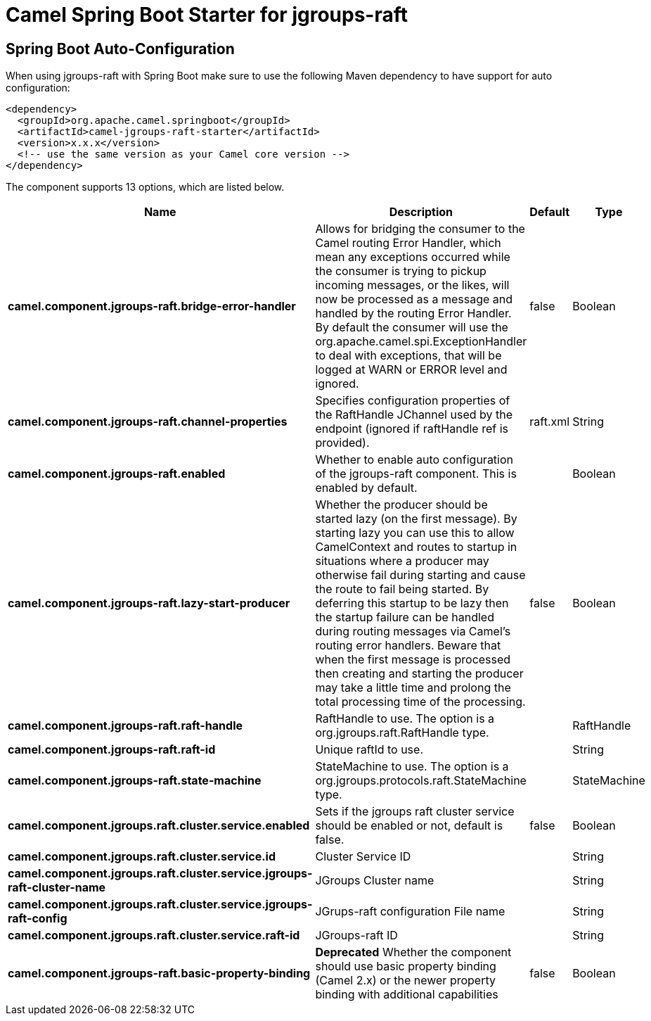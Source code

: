 // spring-boot-auto-configure options: START
:page-partial:
:doctitle: Camel Spring Boot Starter for jgroups-raft

== Spring Boot Auto-Configuration

When using jgroups-raft with Spring Boot make sure to use the following Maven dependency to have support for auto configuration:

[source,xml]
----
<dependency>
  <groupId>org.apache.camel.springboot</groupId>
  <artifactId>camel-jgroups-raft-starter</artifactId>
  <version>x.x.x</version>
  <!-- use the same version as your Camel core version -->
</dependency>
----


The component supports 13 options, which are listed below.



[width="100%",cols="2,5,^1,2",options="header"]
|===
| Name | Description | Default | Type
| *camel.component.jgroups-raft.bridge-error-handler* | Allows for bridging the consumer to the Camel routing Error Handler, which mean any exceptions occurred while the consumer is trying to pickup incoming messages, or the likes, will now be processed as a message and handled by the routing Error Handler. By default the consumer will use the org.apache.camel.spi.ExceptionHandler to deal with exceptions, that will be logged at WARN or ERROR level and ignored. | false | Boolean
| *camel.component.jgroups-raft.channel-properties* | Specifies configuration properties of the RaftHandle JChannel used by the endpoint (ignored if raftHandle ref is provided). | raft.xml | String
| *camel.component.jgroups-raft.enabled* | Whether to enable auto configuration of the jgroups-raft component. This is enabled by default. |  | Boolean
| *camel.component.jgroups-raft.lazy-start-producer* | Whether the producer should be started lazy (on the first message). By starting lazy you can use this to allow CamelContext and routes to startup in situations where a producer may otherwise fail during starting and cause the route to fail being started. By deferring this startup to be lazy then the startup failure can be handled during routing messages via Camel's routing error handlers. Beware that when the first message is processed then creating and starting the producer may take a little time and prolong the total processing time of the processing. | false | Boolean
| *camel.component.jgroups-raft.raft-handle* | RaftHandle to use. The option is a org.jgroups.raft.RaftHandle type. |  | RaftHandle
| *camel.component.jgroups-raft.raft-id* | Unique raftId to use. |  | String
| *camel.component.jgroups-raft.state-machine* | StateMachine to use. The option is a org.jgroups.protocols.raft.StateMachine type. |  | StateMachine
| *camel.component.jgroups.raft.cluster.service.enabled* | Sets if the jgroups raft cluster service should be enabled or not, default is false. | false | Boolean
| *camel.component.jgroups.raft.cluster.service.id* | Cluster Service ID |  | String
| *camel.component.jgroups.raft.cluster.service.jgroups-raft-cluster-name* | JGroups Cluster name |  | String
| *camel.component.jgroups.raft.cluster.service.jgroups-raft-config* | JGrups-raft configuration File name |  | String
| *camel.component.jgroups.raft.cluster.service.raft-id* | JGroups-raft ID |  | String
| *camel.component.jgroups-raft.basic-property-binding* | *Deprecated* Whether the component should use basic property binding (Camel 2.x) or the newer property binding with additional capabilities | false | Boolean
|===
// spring-boot-auto-configure options: END
